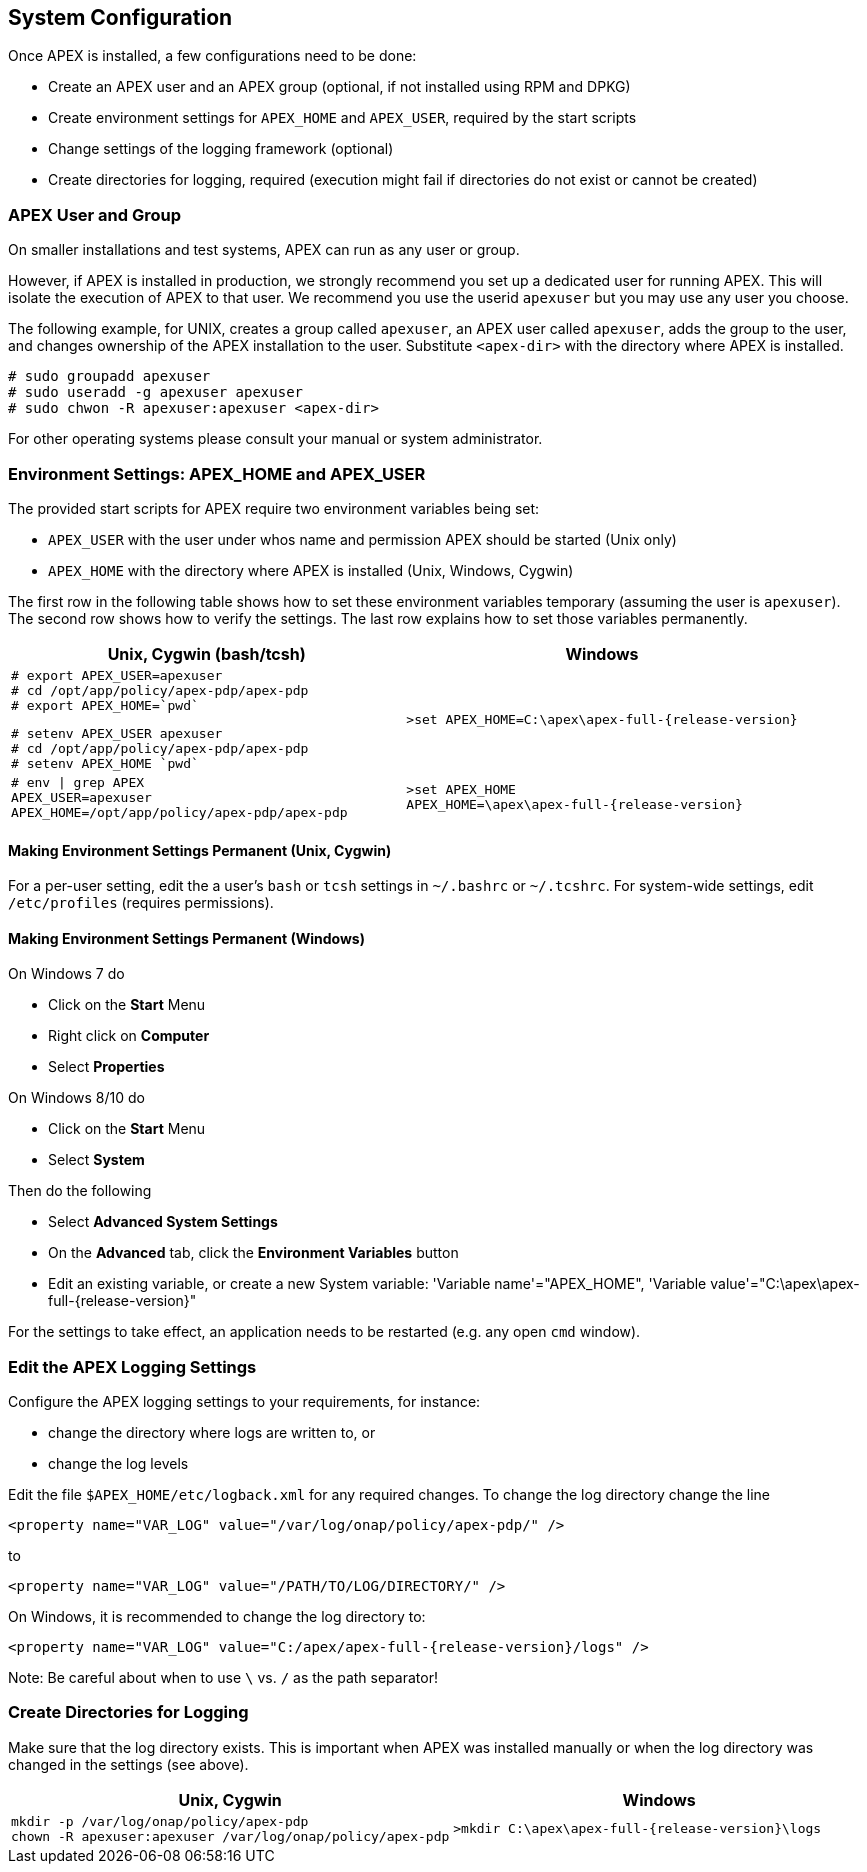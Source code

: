 //
// ============LICENSE_START=======================================================
//  Copyright (C) 2016-2018 Ericsson. All rights reserved.
// ================================================================================
// This file is licensed under the CREATIVE COMMONS ATTRIBUTION 4.0 INTERNATIONAL LICENSE
// Full license text at https://creativecommons.org/licenses/by/4.0/legalcode
// 
// SPDX-License-Identifier: CC-BY-4.0
// ============LICENSE_END=========================================================
//
// @author Sven van der Meer (sven.van.der.meer@ericsson.com)
//

== System Configuration
Once APEX is installed, a few configurations need to be done:

- Create an APEX user and an APEX group (optional, if not installed using RPM and DPKG)
- Create environment settings for `APEX_HOME` and `APEX_USER`, required by the start scripts
- Change settings of the logging framework (optional)
- Create directories for logging, required (execution might fail if directories do not exist or cannot be created)

=== APEX User and Group
On smaller installations and test systems, APEX can run as any user or group.

However, if APEX is installed in production, we strongly recommend you set up a dedicated user for running APEX.
This will isolate the execution of APEX to that user.
We recommend you use the userid `apexuser` but you may use any user you choose.

The following example, for UNIX, creates a group called `apexuser`, an APEX user called `apexuser`, adds the group to the user, and changes ownership of the APEX installation to the user.
Substitute `<apex-dir>` with the directory where APEX is installed.

[source%nowrap,sh,numbered]
----
# sudo groupadd apexuser
# sudo useradd -g apexuser apexuser
# sudo chwon -R apexuser:apexuser <apex-dir>
----

For other operating systems please consult your manual or system administrator.


=== Environment Settings: APEX_HOME and APEX_USER
The provided start scripts for APEX require two environment variables being set:

- `APEX_USER` with the user under whos name and permission APEX should be started (Unix only)
- `APEX_HOME` with the directory where APEX is installed (Unix, Windows, Cygwin)

The first row in the following table shows how to set these environment variables temporary (assuming the user is `apexuser`).
The second row shows how to verify the settings.
The last row explains how to set those variables permanently.

[width="100%",options="header",cols="5a,5a"]
|====================
| Unix, Cygwin (bash/tcsh) | Windows
|
[source%nowrap,bash,numbered]
----
# export APEX_USER=apexuser
# cd /opt/app/policy/apex-pdp/apex-pdp
# export APEX_HOME=`pwd`
----

[source%nowrap,tcsh,numbered]
----
# setenv APEX_USER apexuser
# cd /opt/app/policy/apex-pdp/apex-pdp
# setenv APEX_HOME `pwd`
----
|
[source%nowrap,bat,numbered,subs="attributes+"]
----
>set APEX_HOME=C:\apex\apex-full-{release-version}
----

|
[source%nowrap,sh,numbered]
----
# env \| grep APEX
APEX_USER=apexuser
APEX_HOME=/opt/app/policy/apex-pdp/apex-pdp
----
|
[source%nowrap,bat,numbered,subs="attributes+"]
----
>set APEX_HOME
APEX_HOME=\apex\apex-full-{release-version}
----

|====================


==== Making Environment Settings Permanent (Unix, Cygwin)
For a per-user setting, edit the a user's `bash` or `tcsh` settings in `~/.bashrc` or `~/.tcshrc`.
For system-wide settings, edit `/etc/profiles` (requires permissions).


==== Making Environment Settings Permanent (Windows)
On Windows 7 do

- Click on the *Start* Menu
- Right click on *Computer*
- Select *Properties*

On Windows 8/10 do

- Click on the *Start* Menu
- Select *System*

Then do the following

- Select *Advanced System Settings*
- On the *Advanced* tab, click the *Environment Variables* button 
- Edit an existing variable, or create a new System variable: 'Variable name'="APEX_HOME", 'Variable value'="C:\apex\apex-full-{release-version}"

For the settings to take effect, an application needs to be restarted (e.g. any open `cmd` window).



=== Edit the APEX Logging Settings
Configure the APEX logging settings to your requirements, for instance:

- change the directory where logs are written to, or
- change the log levels

Edit the file `$APEX_HOME/etc/logback.xml` for any required changes.
To change the log directory change the line

`<property name="VAR_LOG" value="/var/log/onap/policy/apex-pdp/" />`

to

`<property name="VAR_LOG" value="/PATH/TO/LOG/DIRECTORY/" />`

On Windows, it is recommended to change the log directory to:

`<property name="VAR_LOG" value="C:/apex/apex-full-{release-version}/logs" />`

Note: Be careful about when to use `\` vs. `/` as the path separator!


=== Create Directories for Logging
Make sure that the log directory exists.
This is important when APEX was installed manually or when the log directory was changed in the settings (see above).

[width="100%",options="header",cols="5a,5a"]
|====================
| Unix, Cygwin | Windows
|
[source%nowrap,sh,numbered]
----
mkdir -p /var/log/onap/policy/apex-pdp
chown -R apexuser:apexuser /var/log/onap/policy/apex-pdp
----
|
[source%nowrap,bat,numbered,subs="attributes+"]
----
>mkdir C:\apex\apex-full-{release-version}\logs
----
|====================


